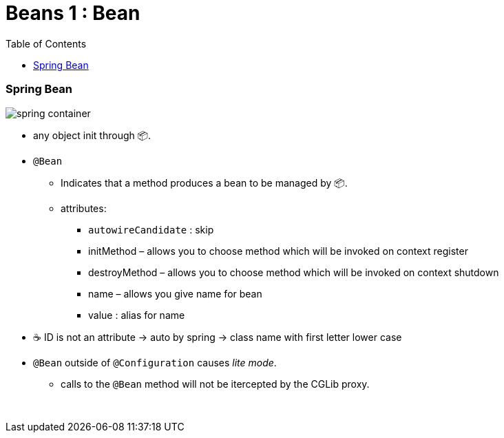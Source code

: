 = Beans 1 : Bean
:toc:
:toclevels: 5

=== Spring Bean

image:img/spring-container.png[]

* any object init through 📦.
* `@Bean`
- Indicates that a method produces a bean to be managed by 📦. +
- attributes:
** `autowireCandidate` : skip
** initMethod – allows you to choose method which will be invoked on context register
** destroyMethod – allows you to choose method which will be invoked on context shutdown
** name – allows you give name for bean
** value : alias for name
* ☕ ID is not an attribute -> auto by spring -> class name with first letter lower case
* `@Bean` outside of `@Configuration` causes _lite mode_.
** calls to the `@Bean` method will not be itercepted by the CGLib proxy.

{empty} +
